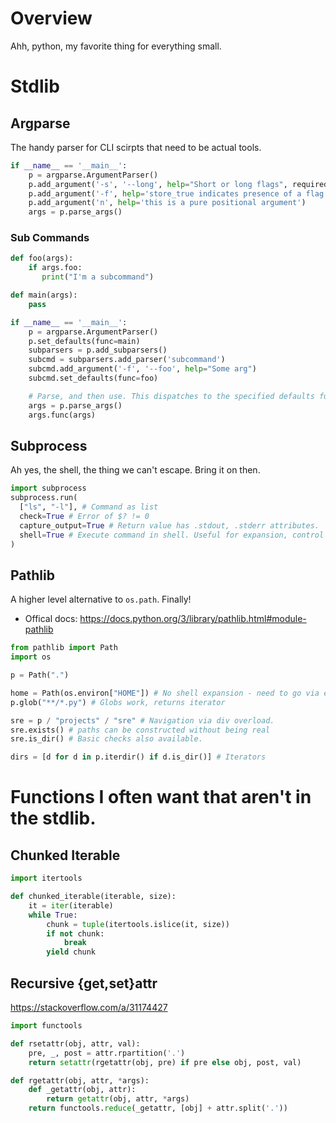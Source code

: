 * Overview

Ahh, python, my favorite thing for everything small.

* Stdlib
** Argparse
The handy parser for CLI scirpts that need to be actual tools.

#+BEGIN_SRC python
if __name__ == '__main__':
    p = argparse.ArgumentParser()
    p.add_argument('-s', '--long', help="Short or long flags", required=False)
    p.add_argument('-f', help='store_true indicates presence of a flag', action='store_true')
    p.add_argument('n', help='this is a pure positional argument')
    args = p.parse_args()
#+END_SRC

*** Sub Commands
#+BEGIN_SRC python
def foo(args):
    if args.foo:
       print("I'm a subcommand")

def main(args):
    pass

if __name__ == '__main__':
    p = argparse.ArgumentParser()
    p.set_defaults(func=main)
    subparsers = p.add_subparsers()
    subcmd = subparsers.add_parser('subcommand')
    subcmd.add_argument('-f', '--foo', help="Some arg")
    subcmd.set_defaults(func=foo)

    # Parse, and then use. This dispatches to the specified defaults function
    args = p.parse_args()
    args.func(args)
#+END_SRC

** Subprocess
Ah yes, the shell, the thing we can't escape. Bring it on then.

#+begin_src python
import subprocess
subprocess.run(
  ["ls", "-l"], # Command as list
  check=True # Error of $? != 0
  capture_output=True # Return value has .stdout, .stderr attributes.
  shell=True # Execute command in shell. Useful for expansion, control flow, custom commands.
)
#+end_src

** Pathlib
A higher level alternative to =os.path=. Finally!

- Offical docs: https://docs.python.org/3/library/pathlib.html#module-pathlib

#+begin_src python
from pathlib import Path
import os

p = Path(".")

home = Path(os.environ["HOME"]) # No shell expansion - need to go via env var.
p.glob("**/*.py") # Globs work, returns iterator

sre = p / "projects" / "sre" # Navigation via div overload.
sre.exists() # paths can be constructed without being real
sre.is_dir() # Basic checks also available.

dirs = [d for d in p.iterdir() if d.is_dir()] # Iterators
#+end_src

* Functions I often want that aren't in the stdlib.

** Chunked Iterable
#+begin_src python
import itertools

def chunked_iterable(iterable, size):
    it = iter(iterable)
    while True:
        chunk = tuple(itertools.islice(it, size))
        if not chunk:
            break
        yield chunk
#+end_src

** Recursive {get,set}attr
https://stackoverflow.com/a/31174427

#+begin_src python
import functools

def rsetattr(obj, attr, val):
    pre, _, post = attr.rpartition('.')
    return setattr(rgetattr(obj, pre) if pre else obj, post, val)

def rgetattr(obj, attr, *args):
    def _getattr(obj, attr):
        return getattr(obj, attr, *args)
    return functools.reduce(_getattr, [obj] + attr.split('.'))
#+end_src
